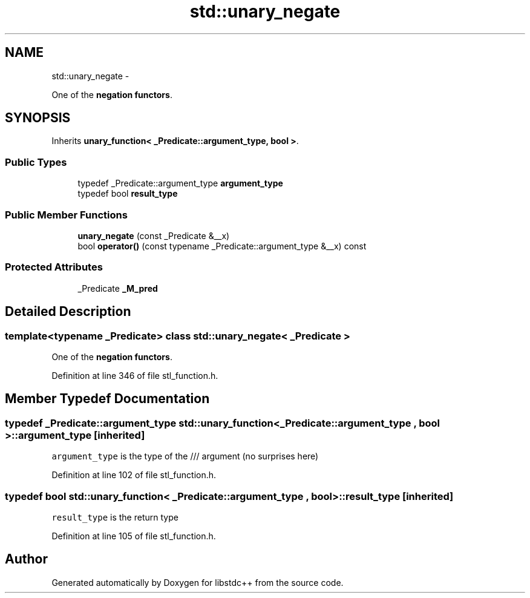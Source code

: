 .TH "std::unary_negate" 3 "Sun Oct 10 2010" "libstdc++" \" -*- nroff -*-
.ad l
.nh
.SH NAME
std::unary_negate \- 
.PP
One of the \fBnegation functors\fP.  

.SH SYNOPSIS
.br
.PP
.PP
Inherits \fBunary_function< _Predicate::argument_type, bool >\fP.
.SS "Public Types"

.in +1c
.ti -1c
.RI "typedef _Predicate::argument_type \fBargument_type\fP"
.br
.ti -1c
.RI "typedef bool \fBresult_type\fP"
.br
.in -1c
.SS "Public Member Functions"

.in +1c
.ti -1c
.RI "\fBunary_negate\fP (const _Predicate &__x)"
.br
.ti -1c
.RI "bool \fBoperator()\fP (const typename _Predicate::argument_type &__x) const "
.br
.in -1c
.SS "Protected Attributes"

.in +1c
.ti -1c
.RI "_Predicate \fB_M_pred\fP"
.br
.in -1c
.SH "Detailed Description"
.PP 

.SS "template<typename _Predicate> class std::unary_negate< _Predicate >"
One of the \fBnegation functors\fP. 
.PP
Definition at line 346 of file stl_function.h.
.SH "Member Typedef Documentation"
.PP 
.SS "typedef _Predicate::argument_type  \fBstd::unary_function\fP< _Predicate::argument_type , bool  >::\fBargument_type\fP\fC [inherited]\fP"
.PP
\fCargument_type\fP is the type of the /// argument (no surprises here) 
.PP
Definition at line 102 of file stl_function.h.
.SS "typedef bool  \fBstd::unary_function\fP< _Predicate::argument_type , bool  >::\fBresult_type\fP\fC [inherited]\fP"
.PP
\fCresult_type\fP is the return type 
.PP
Definition at line 105 of file stl_function.h.

.SH "Author"
.PP 
Generated automatically by Doxygen for libstdc++ from the source code.
